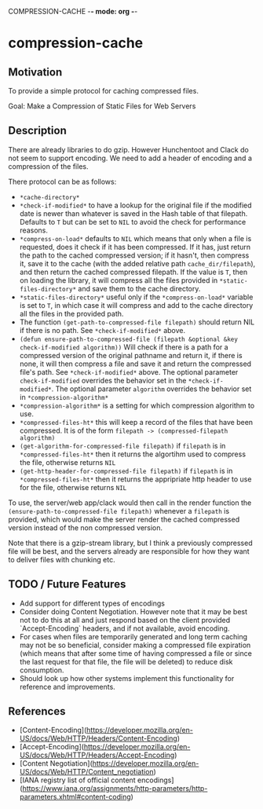 COMPRESSION-CACHE -*- mode: org -*-
* compression-cache

** Motivation

To provide a simple protocol for caching compressed files.

Goal: Make a Compression of Static Files for Web Servers

** Description
There are already libraries to do gzip. However Hunchentoot and Clack do not seem to support encoding. We need to add a header of encoding and a compression of the files.

There protocol can be as follows:
- =*cache-directory*=
- =*check-if-modified*= to have a lookup for the original file if the modified date is newer than whatever is saved in the Hash table of that filepath. Defaults to =T= but can be set to =NIL= to avoid the check for performance reasons.
- =*compress-on-load*= defaults to =NIL= which means that only when a file is requested, does it check if it has been compressed. If it has, just return the path to the cached compressed version; if it hasn't, then compress it, save it to the cache (with the added relative path =cache_dir/filepath=), and then return the cached compressed filepath. If the value is =T=, then on loading the library, it will compress all the files provided in =*static-files-directory*= and save them to the cache directory.
- =*static-files-directory*= useful only if the =*compress-on-load*= variable is set to =T=, in which case it will compress and add to the cache directory all the files in the provided path.
- The function =(get-path-to-compressed-file filepath)= should return NIL if there is no path. See =*check-if-modified*= above.
- =(defun ensure-path-to-compressed-file (filepath &optional &key check-if-modified algorithm))= Will check if there is a path for a compressed version of the original pathname and return it, if there is none, it will then compress a file and save it and return the compressed file's path. See =*check-if-modified*= above. The optional parameter =check-if-modified= overrides the behavior set in the =*check-if-modified*=. The optional parameter =algorithm= overrides the behavior set in =*compression-algorithm*=
- =*compression-algorithm*= is a setting for which compression algorithm to use.
- =*compressed-files-ht*= this will keep a record of the files that have been compressed. It is of the form =filepath -> (compressed-filepath algorithm)=
- =(get-algorithm-for-compressed-file filepath)= if =filepath= is in =*compressed-files-ht*= then it returns the algortihm used to compress the file, otherwise returns =NIL=
- =(get-http-header-for-compressed-file filepath)= if =filepath= is in =*compressed-files-ht*= then it returns the appripriate http header to use for the file, otherwise returns =NIL=

To use, the server/web app/clack would then call in the render function the =(ensure-path-to-compressed-file filepath)= whenever a =filepath= is provided, which would make the server render the cached compressed version instead of the non compressed version.

Note that there is a gzip-stream library, but I think a previously compressed file will be best, and the servers already are responsible for how they want to deliver files with chunking etc.

** TODO / Future Features

- Add support for different types of encodings
- Consider doing Content Negotiation. However note that it may be best not to do this at all and just respond based on the client provided `Accept-Encoding` headers, and if not available, avoid encoding.
- For cases when files are temporarily generated and long term caching may not be so beneficial, consider making a compressed file expiration (which means that after some time of having compressed a file or since the last request for that file, the file will be deleted) to reduce disk consumption.
- Should look up how other systems implement this functionality for reference and improvements.

** References

- [Content-Encoding](https://developer.mozilla.org/en-US/docs/Web/HTTP/Headers/Content-Encoding)
- [Accept-Encoding](https://developer.mozilla.org/en-US/docs/Web/HTTP/Headers/Accept-Encoding)
- [Content Negotiation](https://developer.mozilla.org/en-US/docs/Web/HTTP/Content_negotiation)
- [IANA registry list of official content encodings](https://www.iana.org/assignments/http-parameters/http-parameters.xhtml#content-coding)
